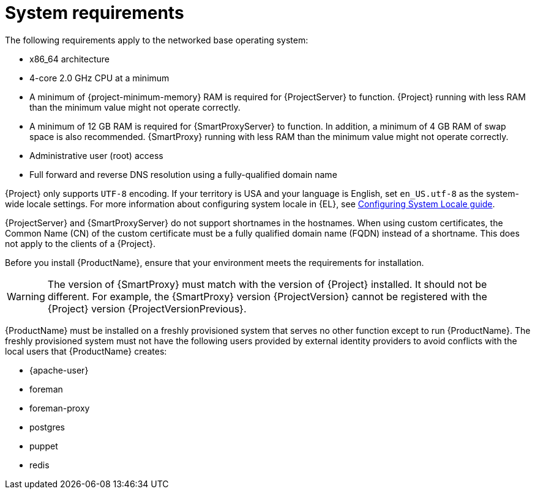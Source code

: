 [id="system-requirements_{context}"]
= System requirements

The following requirements apply to the networked base operating system:

* x86_64 architecture
ifdef::satellite[]
* The latest version of {RHEL} 8
endif::[]
* 4-core 2.0 GHz CPU at a minimum

ifeval::["{context}" == "{project-context}"]
* A minimum of {project-minimum-memory} RAM is required for {ProjectServer} to function.
ifdef::katello,satellite[]
In addition, a minimum of 4 GB RAM of swap space is also recommended.
endif::[]
{Project} running with less RAM than the minimum value might not operate correctly.
endif::[]

ifeval::["{context}" == "{smart-proxy-context}"]
* A minimum of 12 GB RAM is required for {SmartProxyServer} to function.
In addition, a minimum of 4 GB RAM of swap space is also recommended.
{SmartProxy} running with less RAM than the minimum value might not operate correctly.
endif::[]

ifdef::katello,satellite[]
* A unique host name, which can contain lower-case letters, numbers, dots (.) and hyphens (-)
endif::[]

ifdef::satellite[]
* A current {ProjectName} subscription
endif::[]
* Administrative user (root) access
* Full forward and reverse DNS resolution using a fully-qualified domain name

{Project} only supports `UTF-8` encoding.
If your territory is USA and your language is English, set `en_US.utf-8` as the system-wide locale settings.
For more information about configuring system locale in {EL}, see https://access.redhat.com/documentation/en-us/red_hat_enterprise_linux/8/html/configuring_basic_system_settings/assembly_changing-basic-environment-settings_configuring-basic-system-settings#proc_configuring-the-system-locale_assembly_changing-basic-environment-settings[Configuring System Locale guide].

ifdef::satellite[]
Your {Project} must have the {SatelliteSub} manifest in your Customer Portal.
{Project} must have {project-context}-{smart-proxy-context}-6.x repository enabled and synced.
To create, manage, and export a Red{nbsp}Hat Subscription Manifest in the Customer Portal, see https://access.redhat.com/documentation/en-us/subscription_central/2023/html/creating_and_managing_manifests_for_a_connected_satellite_server/index[Creating and managing manifests for a connected {ProjectServer}] in _Subscription Central_.
endif::[]

{ProjectServer} and {SmartProxyServer} do not support shortnames in the hostnames.
When using custom certificates, the Common Name (CN) of the custom certificate must be a fully qualified domain name (FQDN) instead of a shortname.
This does not apply to the clients of a {Project}.

Before you install {ProductName}, ensure that your environment meets the requirements for installation.
ifeval::["{context}" == "{smart-proxy-context}"]
[WARNING]
====
The version of {SmartProxy} must match with the version of {Project} installed.
It should not be different.
For example, the {SmartProxy} version {ProjectVersion} cannot be registered with the {Project} version {ProjectVersionPrevious}.
====
endif::[]

{ProductName} must be installed on a freshly provisioned system that serves no other function except to run {ProductName}.
The freshly provisioned system must not have the following users provided by external identity providers to avoid conflicts with the local users that {ProductName} creates:

* {apache-user}
ifeval::["{context}" == "{project-context}"]
* foreman
endif::[]
* foreman-proxy
* postgres
ifdef::katello,satellite,orcharhino[]
* pulp
endif::[]
* puppet
* redis
ifdef::katello,satellite,orcharhino[]
ifeval::["{context}" == "{project-context}"]
* tomcat
endif::[]
endif::[]

ifdef::satellite[]
ifeval::["{context}" == "{smart-proxy-context}"]
For more information on scaling your {SmartProxyServers}, see {InstallingSmartProxyDocURL}{smart-proxy-context}-server-scalability-considerations_{smart-proxy-context}[{SmartProxyServer} scalability considerations].
endif::[]
endif::[]

ifdef::satellite[]
.Certified hypervisors
{ProductName} is fully supported on both physical systems and virtual machines that run on hypervisors that are supported to run {RHEL}.
For more information about certified hypervisors, see https://access.redhat.com/articles/973163[Certified Guest Operating Systems in {OpenStack}, {oVirt}, Red Hat {KubeVirt} and {RHEL} with KVM].
endif::[]

ifdef::foreman-el,katello,satellite[]
.SELinux mode
SELinux must be enabled, either in enforcing or permissive mode.
Installation with disabled SELinux is not supported.

.FIPS mode
ifeval::["{context}" == "{project-context}"]
You can install {Project} on a {EL} system that is operating in FIPS mode.
You cannot enable FIPS mode after the installation of {Project}.
endif::[]
ifeval::["{context}" == "{smart-proxy-context}"]
You can install {SmartProxy} on a {EL} system that is operating in FIPS mode.
You cannot enable FIPS mode after the installation of {SmartProxy}.
endif::[]
ifndef::satellite[]
{RHEL} clones are not being actively tested in FIPS mode.
If you require FIPS, consider using {RHEL}.
endif::[]
For more information, see https://access.redhat.com/documentation/en-us/red_hat_enterprise_linux/8/html/security_hardening/assembly_installing-a-rhel-8-system-with-fips-mode-enabled_security-hardening[Installing a RHEL 8 system with FIPS mode enabled] in _Security hardening_.

[NOTE]
====
{Project} supports DEFAULT and FIPS crypto-policies.
The FUTURE crypto-policy is not supported for {Project} and {SmartProxy} installations.
The FUTURE policy is a stricter forward-looking security level intended for testing a possible future policy.
For more information, see https://access.redhat.com/documentation/en-us/red_hat_enterprise_linux/8/html/security_hardening/using-the-system-wide-cryptographic-policies_security-hardening[Using system-wide cryptographic policies] in the {RHEL} guide.
====
endif::[]

ifdef::satellite[]
ifeval::["{context}" == "{project-context}"]
.{ISS} (ISS)
In a scenario with air-gapped {ProjectServer}s, all your {ProjectServer}s must be on the same {Project} version for ISS Export Sync to work.
ISS Network Sync works across all {Project} versions that support it.
For more information, see {ContentManagementDocURL}Synchronizing_Content_Between_Servers_content-management[Synchronizing Content Between {Project} Servers] in _{ContentManagementDocTitle}_.
endif::[]
endif::[]

